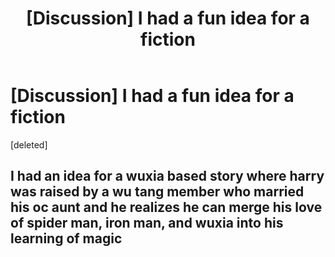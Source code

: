 #+TITLE: [Discussion] I had a fun idea for a fiction

* [Discussion] I had a fun idea for a fiction
:PROPERTIES:
:Score: 2
:DateUnix: 1491278795.0
:DateShort: 2017-Apr-04
:FlairText: Discussion
:END:
[deleted]


** I had an idea for a wuxia based story where harry was raised by a wu tang member who married his oc aunt and he realizes he can merge his love of spider man, iron man, and wuxia into his learning of magic
:PROPERTIES:
:Author: viol8er
:Score: 2
:DateUnix: 1491282345.0
:DateShort: 2017-Apr-04
:END:

